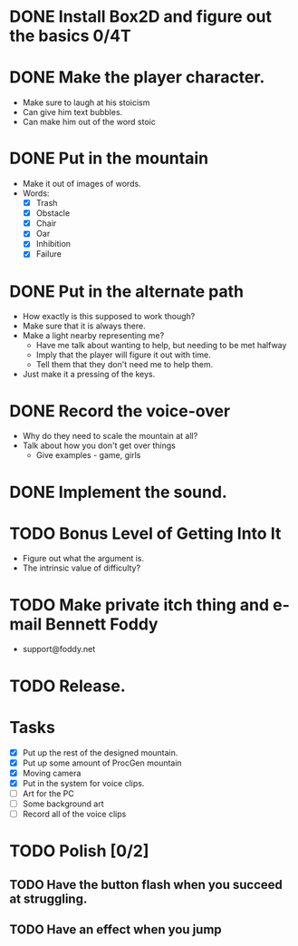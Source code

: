 * DONE Install Box2D and figure out the basics 0/4T
* DONE Make the player character.
  - Make sure to laugh at his stoicism
  - Can give him text bubbles.
  - Can make him out of the word stoic
* DONE Put in the mountain
  - Make it out of images of words.
  - Words:
    - [X] Trash
    - [X] Obstacle
    - [X] Chair
    - [X] Oar
    - [X] Inhibition
    - [X] Failure
* DONE Put in the alternate path
  - How exactly is this supposed to work though?
  - Make sure that it is always there.
  - Make a light nearby representing me?
    - Have me talk about wanting to help, but needing to be met halfway
    - Imply that the player will figure it out with time.
    - Tell them that they don't need me to help them.
  - Just make it a pressing of the keys.
* DONE Record the voice-over
    - Why do they need to scale the mountain at all?
    - Talk about how you don't get over things
      - Give examples - game, girls
* DONE Implement the sound.
* TODO Bonus Level of Getting Into It
  - Figure out what the argument is.
  - The intrinsic value of difficulty?
* TODO Make private itch thing and e-mail Bennett Foddy
  - support@foddy.net
* TODO Release.

* Tasks
- [X] Put up the rest of the designed mountain.
- [X] Put up some amount of ProcGen mountain
- [X] Moving camera
- [X] Put in the system for voice clips.
- [ ] Art for the PC
- [ ] Some background art
- [ ] Record all of the voice clips


* TODO Polish [0/2]
** TODO Have the button flash when you succeed at struggling.
** TODO Have an effect when you jump
